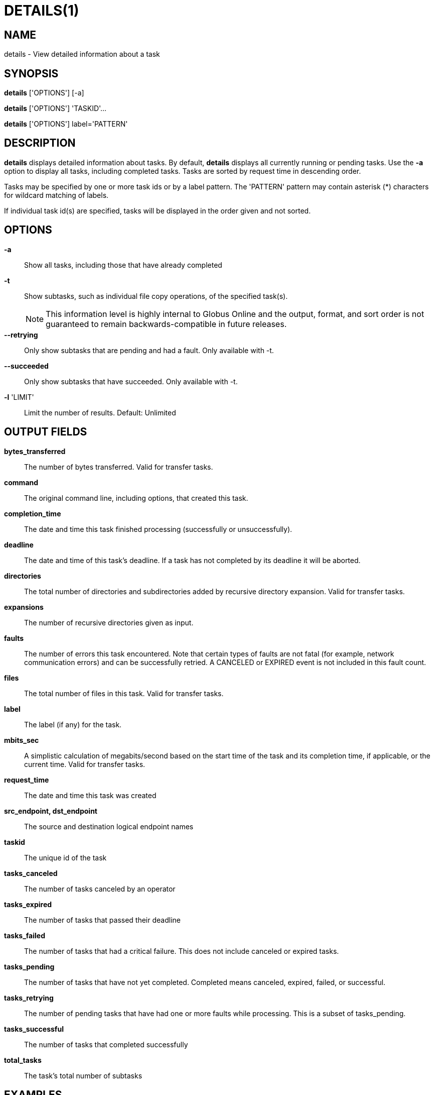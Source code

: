 = DETAILS(1)

== NAME

details - View detailed information about a task

== SYNOPSIS

*details* ['OPTIONS'] [-a]

*details* ['OPTIONS'] 'TASKID'...

*details* ['OPTIONS'] label='PATTERN'

== DESCRIPTION

*details* displays detailed information about tasks.  By default, *details*
displays all currently running or pending tasks.  Use the *-a* option to
display all tasks, including completed tasks.  Tasks are sorted by request
time in descending order.

Tasks may be specified by one or more task ids or by a label pattern.  The
'PATTERN' pattern may contain asterisk (+*+) characters for wildcard matching
of labels.
  
If individual task id(s) are specified, tasks will be displayed in the order
given and not sorted. 

== OPTIONS

*-a*::
Show all tasks, including those that have already completed

*-t*:: 
Show subtasks, such as individual file copy operations, of the specified
task(s).  
+
NOTE: This information level is highly internal to Globus Online and the
output, format, and sort order is not guaranteed to remain
backwards-compatible in future releases.

*--retrying*:: 
Only show subtasks that are pending and had a fault.  Only available with -t.

*--succeeded*:: 
Only show subtasks that have succeeded.  Only available with -t.


*-l* 'LIMIT'::
Limit the number of results.  Default: Unlimited

// include::include/opt_output.adoc[]

== OUTPUT FIELDS

*bytes_transferred*::
The number of bytes transferred.  Valid for transfer tasks.

*command*::
The original command line, including options, that created this task.


*completion_time*::
The date and time this task finished processing (successfully or unsuccessfully).  

*deadline*::

The date and time of this task's deadline.  If a task has not completed by its
deadline it will be aborted.

*directories*::

The total number of directories and subdirectories added by recursive
directory expansion.  Valid for transfer tasks.

*expansions*::
The number of recursive directories given as input.

*faults*::

The number of errors this task encountered.  Note that certain types of faults
are not fatal (for example, network communication errors) and can be
successfully retried.  A CANCELED or EXPIRED event is not included in this
fault count.  

*files*::
The total number of files in this task.  Valid for transfer tasks.

*label*::
The label (if any) for the task.

*mbits_sec*::

A simplistic calculation of megabits/second based on the start time of the
task and its completion time, if applicable, or the current time.  Valid for
transfer tasks.

*request_time*::
The date and time this task was created

*src_endpoint, dst_endpoint*::
The source and destination logical endpoint names

// include::include/task_statuses.adoc[]

*taskid*::
The unique id of the task

// include::include/task_types.adoc[]


*tasks_canceled*::
The number of tasks canceled by an operator

*tasks_expired*::
The number of tasks that passed their deadline

*tasks_failed*::

The number of tasks that had a critical failure.  This does not include
canceled or expired tasks. 

*tasks_pending*::

The number of tasks that have not yet completed.  Completed means canceled,
expired, failed, or successful.

*tasks_retrying*::

The number of pending tasks that have had one or more faults while processing.
This is a subset of tasks_pending.  

*tasks_successful*::
The number of tasks that completed successfully

*total_tasks*::
The task's total number of subtasks



== EXAMPLES

Show details of last 5 tasks:

----
details -a -l 5
----

Show details of a transfer task:

----
details a04d9872-aec7-11df-9563-1231380722ca
----

Show details of all transfer tasks with label matching pattern:

----
details label=*data*
----
